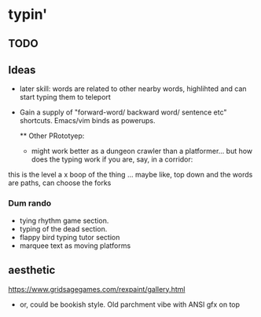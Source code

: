 * typin'
** TODO

** Ideas

- later skill: words are related to other nearby words, highlihted and can start typing them to teleport
- Gain a supply of "forward-word/ backward word/ sentence etc" shortcuts. Emacs/vim binds as powerups.

  ** Other  PRototyep:
  - might work better as a dungeon crawler than a platformer... but how does the typing work if you are, say, in a corridor:
this is the level
a    x
boop of the thing
... maybe like, top down and the words are paths, can choose the forks

*** Dum rando
- tying rhythm game section.
- typing of the dead section.
- flappy bird typing tutor section
- marquee text as moving platforms

** aesthetic
https://www.gridsagegames.com/rexpaint/gallery.html

- or, could be bookish style. Old parchment vibe with ANSI gfx on top

